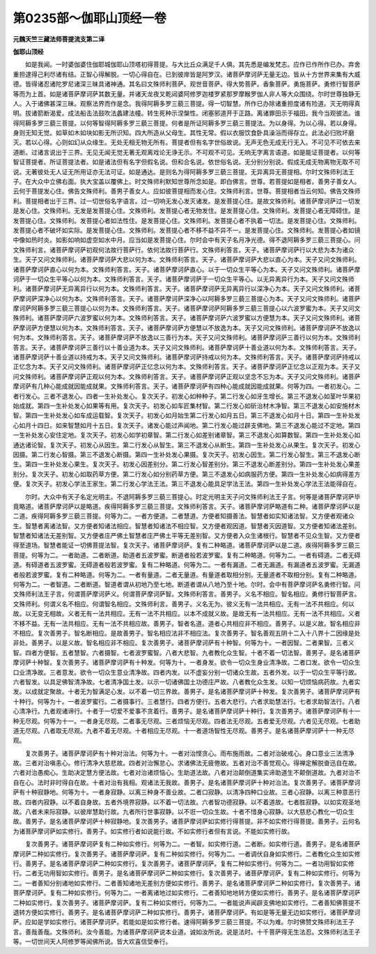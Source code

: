第0235部～伽耶山顶经一卷
============================

**元魏天竺三藏法师菩提流支第二译**

**伽耶山顶经**


　　如是我闻。一时婆伽婆住伽耶城伽耶山顶塔初得菩提。与大比丘众满足千人俱。其先悉是编发梵志。应作已作所作已办。弃舍重担逮得己利尽诸有结。正智心得解脱。一切心得自在。已到彼岸皆是阿罗汉。诸菩萨摩诃萨无量无边。皆从十方世界来集有大威德。皆得诸忍诸陀罗尼诸深三昧具诸神通。其名曰文殊师利菩萨。观世音菩萨。得大势菩萨。香象菩萨。勇施菩萨。勇修行智菩萨等而为上首。如是诸菩萨摩诃萨其数无量。并诸天龙夜叉乾闼婆阿修罗迦楼罗紧那罗摩睺罗伽人非人等大众围绕。尔时世尊独静无人。入于诸佛甚深三昧。观察法界而作是念。我得阿耨多罗三藐三菩提。得一切智慧。所作已办除诸重担度诸有险道。灭无明得真明。拔诸箭断渴爱。成法船击法鼓吹法蠡建法幢。转生死种示涅槃性。闭塞邪道开于正路。离诸罪田示于福田。我今当观彼法。谁得阿耨多罗三藐三菩提。以何等智得阿耨多罗三藐三菩提。何者是所证阿耨多罗三藐三菩提法。为以身得。为以心得。若以身得。身则无知无觉。如草如木如块如影无所识知。四大所造从父母生。其性无常。假以衣服饮食卧具澡浴而得存立。此法必归败坏磨灭。若以心得。心则如幻从众缘生。无处无相无物无所有。菩提者但有名字世俗故说。无声无色无成无行无入。不可见不可依去来道断。过诸言说出于三界。无见无闻无觉无著无观离戏论无诤无示。不可观不可见。无响无字离言语道。如是能证菩提者。以何等智证菩提者。所证菩提法者。如是诸法但有名字但假名说。但和合名说。依世俗名说。无分别分别说。假成无成无物离物无取不可说。无著彼处无人证无所用证亦无法可证。如是通达。是则名为得阿耨多罗三藐三菩提。无异离异无菩提相。尔时文殊师利法王子。在大众中立佛右面。执大宝盖以覆佛上。时文殊师利默知世尊所念如是。即白佛言。世尊。若菩提如是相者。善男子善女人。云何于菩提发心住。佛告文殊师利。善男子善女人。应如彼菩提相而发心住。文殊师利言。世尊。菩提相者当云何知。佛告文殊师利。菩提相者出于三界。过一切世俗名字语言。过一切响无发心发灭诸发。是发菩提心住。是故文殊师利。诸菩萨摩诃萨过一切发是发心住。文殊师利。无发是发菩提心住。文殊师利。发菩提心者无物发住。是发菩提心住。文殊师利。发菩提心者无障碍住。是发菩提心住。文殊师利。发菩提心者如法性住。是发菩提心住。文殊师利。发菩提心者不执着一切法。是发菩提心住。文殊师利。发菩提心者不破坏如实际。是发菩提心住。文殊师利。发菩提心者不移不益不异不一。是发菩提心住。文殊师利。发菩提心者如镜中像如热时炎。如影如响如虚空如水中月。应当如是发菩提心住。尔时会中有天子名月净光德。得不退阿耨多罗三藐三菩提心。问文殊师利言。诸菩萨摩诃萨初观何法故行菩萨行。依何法故行菩萨行。文殊师利答言。天子。诸菩萨摩诃萨行以大悲为本为诸众生。天子又问文殊师利。诸菩萨摩诃萨大悲以何为本。文殊师利答言。天子。诸菩萨摩诃萨大悲以直心为本。天子又问文殊师利。诸菩萨摩诃萨直心以何为本。文殊师利答言。天子。诸菩萨摩诃萨直心。以于一切众生平等心为本。天子又问文殊师利。诸菩萨摩诃萨于一切众生平等心以何为本。文殊师利答言。天子。诸菩萨摩诃萨于一切众生平等心。以无异离异行为本。天子又问文殊师利。诸菩萨摩诃萨无异离异行以何为本。文殊师利答言。天子。诸菩萨摩诃萨无异离异行以深净心为本。天子又问文殊师利。诸菩萨摩诃萨深净心以何为本。文殊师利答言。天子。诸菩萨摩诃萨深净心以阿耨多罗三藐三菩提心为本。天子又问文殊师利。诸菩萨摩诃萨阿耨多罗三藐三菩提心以何为本。文殊师利答言。天子。诸菩萨摩诃萨阿耨多罗三藐三菩提心以六波罗蜜为本。天子又问文殊师利。诸菩萨摩诃萨六波罗蜜以何为本。文殊师利答言。天子。诸菩萨摩诃萨六波罗蜜以方便慧为本。天子又问文殊师利。诸菩萨摩诃萨方便慧以何为本。文殊师利答言。天子。诸菩萨摩诃萨方便慧以不放逸为本。天子又问文殊师利。诸菩萨摩诃萨不放逸以何为本。文殊师利答言。天子。诸菩萨摩诃萨不放逸以三善行为本。天子又问文殊师利。诸菩萨摩诃萨三善行以何为本。文殊师利答言。天子。诸菩萨摩诃萨三善行以十善业道为本。天子又问文殊师利。诸菩萨摩诃萨十善业道以何为本。文殊师利答言。天子。诸菩萨摩诃萨十善业道以持戒为本。天子又问文殊师利。诸菩萨摩诃萨持戒以何为本。文殊师利答言。天子。诸菩萨摩诃萨持戒以正忆念为本。天子又问文殊师利。诸菩萨摩诃萨正忆念以何为本。文殊师利答言。天子。诸菩萨摩诃萨正忆念以正观为本。天子又问文殊师利。诸菩萨摩诃萨正观以何为本。文殊师利答言。天子。诸菩萨摩诃萨正观以坚念不忘为本。天子又问文殊师利。诸菩萨摩诃萨有几种心能成就因能成就果。文殊师利答言。天子。诸菩萨摩诃萨有四种心能成就因能成就果。何等为四。一者初发心。二者行发心。三者不退发心。四者一生补处发心。复次天子。初发心如种种子。第二行发心如牙生增长。第三不退发心如茎叶华果初始成就。第四一生补处发心如果等有用。复次天子。初发心如车匠集材智。第二行发心如斫治材木净智。第三不退发心如安施材木智。第四一生补处发心如车成运载智。复次天子。初发心如月始生第二行发心如月五日。第三不退发心如月十日。第四一生补处发心如月十四日。如来智慧如月十五日。复次天子。诸发心能过声闻地。第二行发心能过辟支佛地。第三不退发心能过不定地。第四一生补处发心安住定地。复次天子。初发心如学初章智。第二行发心如差别诸章智。第三不退发心如算数智。第四一生补处发心如通达诸论智。复次天子。初发心从因生。第二行发心从智生。第三不退发心从断生。第四一生补处发心从果生。复次天子。初发心因摄。第二行发心智摄。第三不退发心断摄。第四一生补处发心果摄。复次天子。初发心因生。第二行发心智生。第三不退发心断生。第四一生补处发心果生。复次天子。初发心因差别分。第二行发心智差别分。第三不退发心断差别分。第四一生补处发心果差别分。复次天子。初发心如取药草方便。第二行发心如分别药草方便。第三不退发心如病服药方便。第四一生补处发心如病得差方便。复次天子。初发心学法王家生。第二行发心学法王法。第三不退发心能具足学法王法。第四一生补处发心学法王法能得自在。

　　尔时。大众中有天子名定光明主。不退阿耨多罗三藐三菩提心。时定光明主天子问文殊师利法王子言。何等是诸菩萨摩诃萨毕竟略道。诸菩萨摩诃萨以是略道。疾得阿耨多罗三藐三菩提。文殊师利答言。天子。诸菩萨摩诃萨略道有二种。诸菩萨摩诃萨以是二道。疾得阿耨多罗三藐三菩提。何等为二。一者方便道。二者慧道。方便者知摄善法。智慧者如实知诸法智。又方便者观诸众生。智慧者离诸法智。又方便者知诸法相应。智慧者知诸法不相应智。又方便者观因道。智慧者灭因道智。又方便者知诸法差别。智慧者知诸法无差别智。又方便者庄严佛土智慧者庄严佛土平等无差别智。又方便者入众生诸根行。智慧者不见众生智。又方便者得至道场。智慧者能证一切佛菩提法智。复次天子。诸菩萨摩诃萨。复有二种略道。诸菩萨摩诃萨以是二道。疾得阿耨多罗三藐三菩提。何等为二。一者助道。二者断道。助道者五波罗蜜。断道者般若波罗蜜。复有二种略道。何等为二。一者有碍道。二者无碍道。有碍道者五波罗蜜。无碍道者般若波罗蜜。复有二种略道。何等为二。一者有漏道。二者无漏道。有漏道者五波罗蜜。无漏道者般若波罗蜜。复有二种略道。何等为二。一者有量道。二者无量道。有量道者取相分别。无量道者不取相分别。复有二种略道。何等为二。一者智道。二者断道。智道者谓从初地乃至七地。断道者谓从八地乃至十地。尔时。会中有菩萨摩诃萨名勇修行智。问文殊师利法王子言。何谓菩萨摩诃萨义。何谓菩萨摩诃萨智。文殊师利答言。善男子。义名不相应。智名相应。勇修行智菩萨言。文殊师利。何谓义名不相应。何谓智名相应。文殊师利言。善男子。义名无为。彼义无有一法共相应。无有一法不共相应。何以故。以无变无相故。义者无有一法共相应。无有一法不共相应。以本不成就义故。是故无有一法共相应。无有一法不共相应。义者不移不益。无有一法共相应。无有一法不共相应故。善男子。智者名道。道者心共相应非不相应。善男子。以是义故。智名相应非不相应。复次善男子。智名断相应。是故善男子。智名相应法非不相应法。复次善男子。智名善观五阴十二入十八界十二因缘是处非处。善男子。以是义故。智名相应非不相应。复次善男子。诸菩萨摩诃萨有十种智。何等为十。一者因智。二者果智。三者义智。四者方便智。五者慧智。六者摄智。七者波罗蜜智。八者大悲智。九者教化众生智。十者不着一切法智。善男子。是名诸菩萨摩诃萨十种智。复次善男子。诸菩萨摩诃萨有十种发。何等为十。一者身发。欲令一切众生身业清净故。二者口发。欲令一切众生口业清净故。三者意发。欲令一切众生意业清净故。四者内发。以不虚妄分别一切诸众生故。五者外发。以于一切众生平等行故。六者智发。以具足佛智清净故。七者清净国土发。以示一切诸佛国土功德庄严故。八者教化众生发。以知一切烦恼病药故。九者实发。以成就定聚故。十者无为智满足心发。以不着一切三界故。善男子。是名诸菩萨摩诃萨十种发。复次善男子。诸菩萨摩诃萨有十种行。何等为十。一者波罗蜜行。二者摄事行。三者慧行。四者方便行。五者大悲行。六者求助慧法行。七者求助智法行。八者心清净行。九者观诸谛行。十者于一切爱不爱事不贪着行。善男子。是名诸菩萨摩诃萨十种行。复次善男子。诸菩萨摩诃萨有十一种无尽观。何等为十一。一者身无尽观。二者事无尽观。三者烦恼无尽观。四者法无尽观。五者爱无尽观。六者见无尽观。七者助道无尽观。八者取无尽观。九者不着无尽观。十者相应无尽观。十一者道场智性无尽观。善男子。是名诸菩萨摩诃萨十一种无尽观。

　　复次善男子。诸菩萨摩诃萨有十种对治法。何等为十。一者对治悭贪心。雨布施雨故。二者对治破戒心。身口意业三法清净故。三者对治嗔恚心。修行清净大慈悲故。四者对治懈怠心。求诸佛法无疲倦故。五者对治不善觉观心。得禅定解脱奋迅自在故。六者对治愚痴心。生助决定慧方便法故。七者对治诸烦恼心。生助道法故。八者对治颠倒道集实谛助道生不颠倒道故。九者对治不自在心。法时非时得自在故。十者对治有我相。观诸法无我故。善男子。是名诸菩萨摩诃萨十种对治法。复次善男子。诸菩萨摩诃萨有十种寂静地。何等为十。一者身寂静。以离三种身不善业故。二者口寂静。以清净四种口业故。三者心寂静。以离三种意恶行故。四者内寂静。以不着自身故。五者外境界寂静。以不着一切法故。六者智功德寂静。以不着道故。七者胜寂静。以如实观圣地故。八者未来际寂静。以彼岸慧助行故。九者所行世事寂静。以不诳一切众生故。十者不惜身心寂静。以大慈悲心教化一切众生故。善男子。是名诸菩萨摩诃萨十种寂静地。复次善男子。诸菩萨摩诃萨如实修行得菩提。非不如实修行得菩提。善男子。云何名为诸菩萨摩诃萨如实修行。善男子。如实修行者如说能行故。不如实修行者但有言说。不能如实修行故。

　　复次善男子。诸菩萨摩诃萨复有二种如实修行。何等为二。一者智。如实修行道。二者断。如实修行道。善男子。是名诸菩萨摩诃萨二种如实修行。复次善男子。诸菩萨摩诃萨。复有二种如实修行。何等为二。一者调伏自身如实修行。二者教化众生如实修行。善男子。是名诸菩萨摩诃萨二种如实修行。复次善男子。诸菩萨摩诃萨。复有二种如实修行。何等为二。一者功用智如实修行。二者无功用智如实修行。善男子。是名诸菩萨摩诃萨二种如实修行。复次善男子。诸菩萨摩诃萨。复有二种如实修行。何等为二。一者善知分别诸地如实修行。二者善知诸地无差别方便如实修行。善男子。是名诸菩萨摩诃萨二种如实修行。复次善男子。诸菩萨摩诃萨。复有二种如实修行。何等为二。一者离诸地过如实修行。二者善知地地转方便如实修行。善男子。是名诸菩萨摩诃萨二种如实修行。复次善男子。诸菩萨摩诃萨。复有二种如实修行。何等为二。一者能说声闻辟支佛地如实修行。二者善知佛菩提不退转方便如实修行。善男子。是名诸菩萨摩诃萨二种如实修行。善男子。诸菩萨摩诃萨。有如是等无量无边如实修行。诸菩萨摩诃萨。应如是学如实修行。诸菩萨摩诃萨。若能如是如实修行者。速得阿耨多罗三藐三菩提。不以为难。尔时佛赞文殊师利法王子言。善哉善哉。文殊师利。汝今善能。为诸菩萨摩诃萨说本业道。诚如汝所说。说是法时。十千菩萨得无生法忍。文殊师利法王子等。一切世间天人阿修罗等闻佛所说。皆大欢喜信受奉行。
